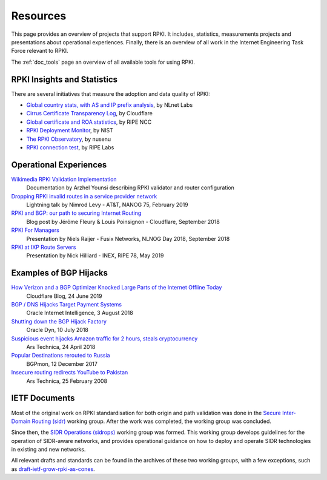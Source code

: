 .. _doc_rpki_resources:

Resources
=========

This page provides an overview of projects that support RPKI. It includes, statistics, measurements projects and presentations about operational experiences. Finally, there is an overview of all work in the Internet Engineering Task Force relevant to RPKI.

The :ref:`doc_tools` page an overview of all available tools for using RPKI.

RPKI Insights and Statistics
----------------------------

There are several initiatives that measure the adoption and data quality of RPKI:

- `Global country stats, with AS and IP prefix analysis <https://www.nlnetlabs.nl/projects/rpki/rpki-analytics/>`_, by NLnet Labs
- `Cirrus Certificate Transparency Log <https://ct.cloudflare.com/logs/cirrus>`_, by Cloudflare
- `Global certificate and ROA statistics <http://certification-stats.ripe.net>`_, by RIPE NCC
- `RPKI Deployment Monitor <https://rpki-monitor.antd.nist.gov>`_, by NIST
- `The RPKI Observatory <https://nusenu.github.io/RPKI-Observatory/>`_, by nusenu
- `RPKI connection test <http://sg-pub.ripe.net/jasper/rpki-web-test/>`_, by RIPE Labs

Operational Experiences
-----------------------

`Wikimedia RPKI Validation Implementation <https://phabricator.wikimedia.org/T220669>`_
   Documentation by Arzhel Younsi describing RPKI validator and router configuration

`Dropping RPKI invalid routes in a service provider network <https://www.youtube.com/watch?v=DkUZvlj1wCk>`_
   Lightning talk by Nimrod Levy - AT&T, NANOG 75, February 2019
   
`RPKI and BGP: our path to securing Internet Routing <https://blog.cloudflare.com/rpki-details/>`_
   Blog post by Jérôme Fleury & Louis Poinsignon - Cloudflare, September 2018
   
`RPKI For Managers <https://www.youtube.com/watch?v=vrzl__yGqLE>`_
   Presentation by Niels Raijer - Fusix Networks, NLNOG Day 2018, September 2018
   
`RPKI at IXP Route Servers <https://ripe78.ripe.net/archives/video/53/>`_
   Presentation by Nick Hilliard - INEX, RIPE 78, May 2019

Examples of BGP Hijacks
-----------------------

`How Verizon and a BGP Optimizer Knocked Large Parts of the Internet Offline Today <https://blog.cloudflare.com/how-verizon-and-a-bgp-optimizer-knocked-large-parts-of-the-internet-offline-today/>`_
   Cloudflare Blog, 24 June 2019

`BGP / DNS Hijacks Target Payment Systems <https://blogs.oracle.com/internetintelligence/bgp-dns-hijacks-target-payment-systems>`_
   Oracle Internet Intelligence, 3 August 2018

`Shutting down the BGP Hijack Factory <https://dyn.com/blog/shutting-down-the-bgp-hijack-factory/>`_
   Oracle Dyn, 10 July 2018

`Suspicious event hijacks Amazon traffic for 2 hours, steals cryptocurrency <https://arstechnica.com/information-technology/2018/04/suspicious-event-hijacks-amazon-traffic-for-2-hours-steals-cryptocurrency/>`_
   Ars Technica, 24 April 2018

`Popular Destinations rerouted to Russia <https://bgpmon.net/popular-destinations-rerouted-to-russia/>`_
   BGPmon, 12 December 2017 

`Insecure routing redirects YouTube to Pakistan <https://arstechnica.com/uncategorized/2008/02/insecure-routing-redirects-youtube-to-pakistan/>`_
   Ars Technica, 25 February 2008

IETF Documents
--------------

Most of the original work on RPKI standardisation for both origin and path validation was done in the `Secure Inter-Domain Routing (sidr) <https://tools.ietf.org/wg/sidr/>`_ working group. After the work was completed, the working group was concluded.

Since then, the `SIDR Operations (sidrops) <https://tools.ietf.org/wg/sidrops/>`_ working group was formed. This working group develops guidelines for the operation of SIDR-aware networks, and provides operational guidance on how to deploy and operate SIDR technologies in existing and new networks.

All relevant drafts and standards can be found in the archives of these two working groups, with a few exceptions, such as `draft-ietf-grow-rpki-as-cones <https://tools.ietf.org/html/draft-ietf-grow-rpki-as-cones>`_.
